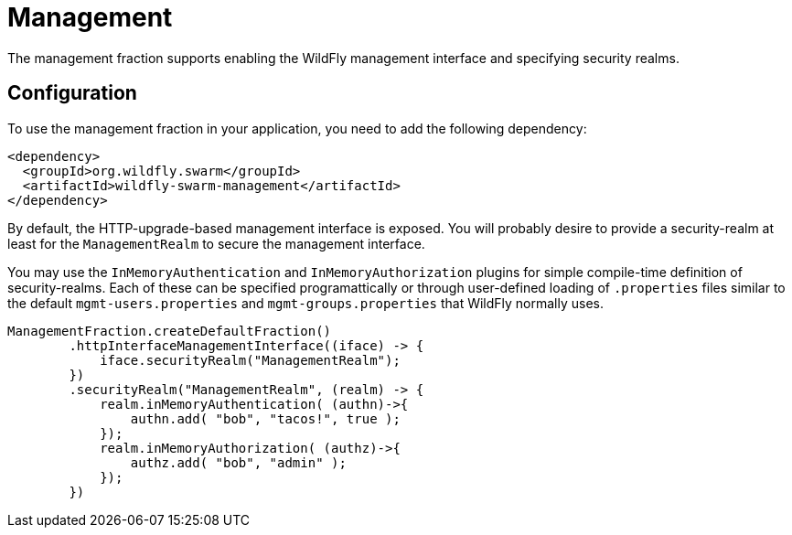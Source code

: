 = Management

The management fraction supports enabling the WildFly management interface and specifying security realms.

== Configuration

To use the management fraction in your application, you need to add the following dependency:

[source,xml]
----
<dependency>
  <groupId>org.wildfly.swarm</groupId>
  <artifactId>wildfly-swarm-management</artifactId>
</dependency>
----

By default, the HTTP-upgrade-based management interface is exposed. You will probably desire to provide a security-realm at least for the `ManagementRealm` to secure the management interface.

You may use the `InMemoryAuthentication` and `InMemoryAuthorization` plugins for simple compile-time definition of security-realms.  Each of these can be specified programattically or through user-defined loading of `.properties` files similar to the default `mgmt-users.properties` and `mgmt-groups.properties` that WildFly normally uses.

[source,java]
----
ManagementFraction.createDefaultFraction()
        .httpInterfaceManagementInterface((iface) -> {
            iface.securityRealm("ManagementRealm");
        })
        .securityRealm("ManagementRealm", (realm) -> {
            realm.inMemoryAuthentication( (authn)->{
                authn.add( "bob", "tacos!", true );
            });
            realm.inMemoryAuthorization( (authz)->{
                authz.add( "bob", "admin" );
            });
        })
----